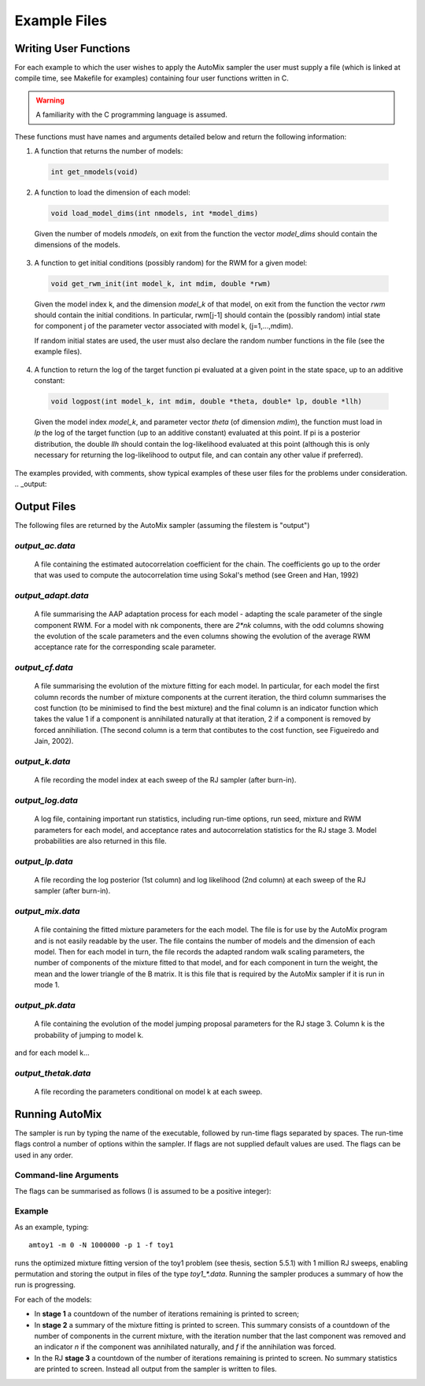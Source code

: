 .. _user:

Example Files
=============

Writing User Functions
----------------------

For each example to which the user wishes to apply the AutoMix sampler the user must supply a file (which is linked at compile time, see Makefile for examples) containing four user functions written in C.

.. warning::

    A familiarity with the C programming language is assumed.

These functions must have names and arguments detailed below and return the following information:

1. A function that returns the number of models:

  .. code-block:: c

      int get_nmodels(void)

2. A function to load the dimension of each model:

  .. code-block:: c

      void load_model_dims(int nmodels, int *model_dims)

  Given the number of models `nmodels`, on exit from the function the vector `model_dims` should contain the dimensions of the models.

3. A function to get initial conditions (possibly random) for the RWM for a given model:

  .. code-block:: c

      void get_rwm_init(int model_k, int mdim, double *rwm)

  Given the model index k, and the dimension `model_k` of that model, on exit from the function the vector `rwm` should contain the initial conditions.
  In particular, rwm[j-1] should contain the (possibly random) intial state for component j of the parameter vector associated with model k, (j=1,...,mdim).
    
  If random initial states are used, the user must also declare the random number functions in the file (see the example files).

4. A function to return the log of the target function pi evaluated at a given point in the state space, up to an additive constant:

  .. code-block:: c

      void logpost(int model_k, int mdim, double *theta, double* lp, double *llh)

  Given the model index `model_k`, and parameter vector `theta` (of dimension `mdim`), the function must load in `lp` the log of the target function (up to an additive constant) evaluated at this point.
  If pi is a posterior distribution, the double `llh` should contain the log-likelihood evaluated at this point (although this is only necessary for returning the log-likelihood to output file, and can contain any other value if preferred).

The examples provided, with comments, show typical examples of these user files for the problems under consideration. 
.. _output:

Output Files
------------

The following files are returned by the AutoMix sampler (assuming the filestem is "output")

`output_ac.data`
^^^^^^^^^^^^^^^^

  A file containing the estimated autocorrelation coefficient for the chain. The coefficients go up to the order that was used to compute the autocorrelation time using Sokal's method (see Green and Han, 1992)

`output_adapt.data`
^^^^^^^^^^^^^^^^^^^

  A file summarising the AAP adaptation process for each model - adapting the scale parameter of the single component RWM. For a model with nk components, there are `2*nk` columns, with the odd columns showing the evolution of the scale parameters and the even columns showing the evolution of the average RWM  acceptance rate for the corresponding scale parameter.

`output_cf.data`
^^^^^^^^^^^^^^^^

  A file summarising the evolution of the mixture fitting for each model. In particular, for each model the first column records the number of mixture components at the current iteration, the third column summarises the cost function (to be minimised to find the best mixture) and the final column is an indicator function which takes the value 1 if a component is annihilated naturally at that iteration, 2 if a component is removed by forced annihiliation. (The second column is a term that contibutes to the cost function, see Figueiredo and Jain, 2002).

`output_k.data`
^^^^^^^^^^^^^^^

  A file recording the model index at each sweep of the RJ sampler (after burn-in).

`output_log.data`
^^^^^^^^^^^^^^^^^

  A log file, containing important run statistics, including run-time options, run seed, mixture and RWM parameters for each model, and acceptance rates and autocorrelation statistics for the RJ stage 3. Model probabilities are also returned in this file.

`output_lp.data`
^^^^^^^^^^^^^^^^

  A file recording the log posterior (1st column) and log likelihood (2nd column) at each sweep of the RJ sampler (after burn-in).

`output_mix.data`
^^^^^^^^^^^^^^^^^

  A file containing the fitted mixture parameters for the each model. The file is for use by the AutoMix program and is not easily readable by the user. The file contains the number of models and the dimension of each model. Then for each model in turn, the file records the adapted random walk scaling parameters, the number of components of the mixture fitted to that model, and for each component in turn the weight, the mean and the lower triangle of the B matrix. It is this file that is required by the AutoMix sampler if it is run in mode 1.

`output_pk.data`
^^^^^^^^^^^^^^^^

  A file containing the evolution of the model jumping proposal parameters for the RJ stage 3. Column k is the probability of jumping to model k.

and for each model k...

`output_thetak.data`
^^^^^^^^^^^^^^^^^^^^

  A file recording the parameters conditional on model k at each sweep.

.. _run:

Running AutoMix
---------------

The sampler is run by typing the name of the executable, followed by run-time flags separated by spaces.
The run-time flags control a number of options within the sampler.
If flags are not supplied default values are used.
The flags can be used in any order.

Command-line Arguments
^^^^^^^^^^^^^^^^^^^^^^

The flags can be summarised as follows (I is assumed to be a positive integer):

.. option:: -m <mode>

   Controls the mode of the sampler.
     - Mode 0 is mixture fitting.
     - Mode 1 skips stage 1 and 2 if a file containing the mixture parameters is supplied.
     - Mode 2 fits AutoMix version of AutoRJ sampler (see Green, 2003 - full reference in thesis).

     Default uses `D=0`.

.. option:: -n <iters>

   Run the sampler for max(iters, nkk * 10000, 100000) iterations in the stage 1 RWM for each model k.

   Default value is 100,000.

.. option:: -N <iters>

    Run the sampler for `iters` Reversible jump iterations in stage 3.

    Default uses I=100000.

.. option:: -s <seed>

    Initialises the random number generator with seed I.

    Default uses clock as seed.

.. option:: -a <adapt>

    Controls whether or not adaptation is done in stage 3 RJ.

    If `adapt=0` no adaptation is done, if `adapt=1` adaptation is done.
    Default is 1.

.. option:: -p <perm>

    Controls whether or not random permutation is done in stage 3 RJ.

    If `perm=0` no permutation is done, if `perm=1` permutation is done.
    Default is 0.

.. option:: -t <dof>

    Controls whether standard Normal or T distributed variables are used in RWM and in RJ moves.

    If `dof=0` Normal variables are used, otherwise t-distributed variables with dof degrees of freedom are used.
    Default is 0.

.. option:: -f <basestring>

    Uses the string `basestring` as the basis for filenames (e.g. if `basestring=output`, filenames will be named `output_log.data`, `output_mix.data` etc).

    Default is "output".

.. option:: [-h, --help]

    Prints help information on command line arguments and exits.

.. option:: [-v, --version]

    Prints AutoMix version number and exits.

Example
^^^^^^^

As an example, typing::

    amtoy1 -m 0 -N 1000000 -p 1 -f toy1

runs the optimized mixture fitting version of the toy1 problem (see thesis, section 5.5.1) with 1 million RJ sweeps, enabling permutation and storing the output in files of the type `toy1_*.data`.
Running the sampler produces a summary of how the run is progressing.

For each of the models:

* In **stage 1** a countdown of the number of iterations remaining is printed to screen;
* In **stage 2** a summary of the mixture fitting is printed to screen.
  This summary consists of a countdown of the number of components in the current mixture, with the iteration number that the last component 
  was removed and an indicator `n` if the component was annihilated naturally, and `f` if the annihilation was forced.
* In the RJ **stage 3** a countdown of the number of iterations remaining is printed to screen. 
  No summary statistics are printed to screen. Instead all output from the sampler is written to files.
